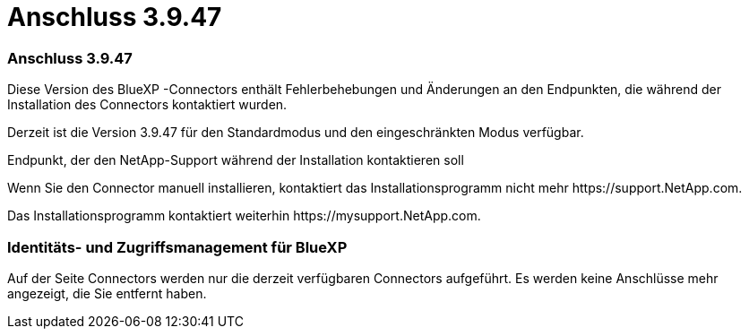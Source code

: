 = Anschluss 3.9.47
:allow-uri-read: 




=== Anschluss 3.9.47

Diese Version des BlueXP -Connectors enthält Fehlerbehebungen und Änderungen an den Endpunkten, die während der Installation des Connectors kontaktiert wurden.

Derzeit ist die Version 3.9.47 für den Standardmodus und den eingeschränkten Modus verfügbar.

.Endpunkt, der den NetApp-Support während der Installation kontaktieren soll
Wenn Sie den Connector manuell installieren, kontaktiert das Installationsprogramm nicht mehr \https://support.NetApp.com.

Das Installationsprogramm kontaktiert weiterhin \https://mysupport.NetApp.com.



=== Identitäts- und Zugriffsmanagement für BlueXP 

Auf der Seite Connectors werden nur die derzeit verfügbaren Connectors aufgeführt. Es werden keine Anschlüsse mehr angezeigt, die Sie entfernt haben.
